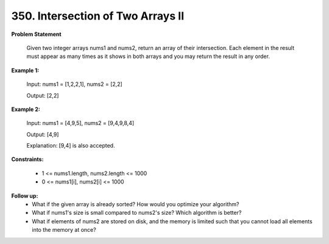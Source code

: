 =============================
350. Intersection of Two Arrays II
=============================

**Problem Statement**

    Given two integer arrays nums1 and nums2, return an array of their intersection. Each element in the result must appear as many times as it shows in both arrays and you may return the result in any order.

**Example 1:**

    Input: nums1 = [1,2,2,1], nums2 = [2,2]

    Output: [2,2]


**Example 2:**

    Input: nums1 = [4,9,5], nums2 = [9,4,9,8,4]

    Output: [4,9]

    Explanation: [9,4] is also accepted.

**Constraints:**

    * 1 <= nums1.length, nums2.length <= 1000
    * 0 <= nums1[i], nums2[i] <= 1000

**Follow up:**
    * What if the given array is already sorted? How would you optimize your algorithm?
    * What if nums1's size is small compared to nums2's size? Which algorithm is better?
    * What if elements of nums2 are stored on disk, and the memory is limited such that you cannot load all elements into the memory at once?